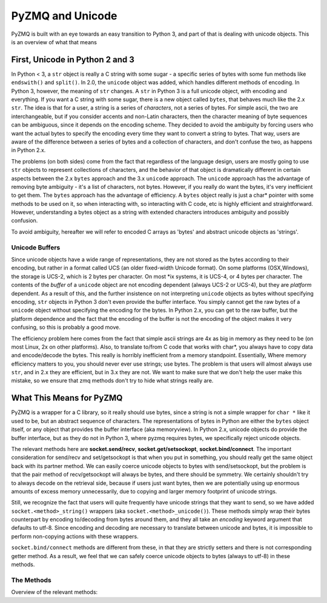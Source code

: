 .. PyZMQ Unicode doc, by Min Ragan-Kelley, 2010

PyZMQ and Unicode
=================

PyZMQ is built with an eye towards an easy transition to Python 3, and part of that is dealing with unicode objects.
This is an overview of what that means

First, Unicode in Python 2 and 3
********************************

In Python < 3, a ``str`` object is really a C string with some sugar - a specific series of bytes with some fun methods like ``endswith()`` and ``split()``. In 2.0, the ``unicode`` object was added, which handles different methods of encoding.  In Python 3, however, the meaning of ``str`` changes.  A ``str`` in Python 3 is a full unicode object, with encoding and everything. If you want a C string with some sugar, there is a new object called ``bytes``, that behaves much like the 2.x ``str``. The idea is that for a user, a string is a series of *characters*, not a series of bytes.  For simple ascii, the two are interchangeable, but if you consider accents and non-Latin characters, then the character meaning of byte sequences can be ambiguous, since it depends on the encoding scheme. They decided to avoid the ambiguity by forcing users who want the actual bytes to specify the encoding every time they want to convert a string to bytes. That way, users are aware of the difference between a series of bytes and a collection of characters, and don't confuse the two, as happens in Python 2.x.

The problems (on both sides) come from the fact that regardless of the language design, users are mostly going to use ``str`` objects to represent collections of characters, and the behavior of that object is dramatically different in certain aspects between the 2.x ``bytes`` approach and the 3.x ``unicode`` approach. The ``unicode`` approach has the advantage of removing byte ambiguity - it's a list of characters, not bytes.  However, if you really do want the bytes, it's very inefficient to get them.  The ``bytes`` approach has the advantage of efficiency. A ``bytes`` object really is just a char* pointer with some methods to be used on it, so when interacting with, so interacting with C code, etc is highly efficient and straightforward. However, understanding a bytes object as a string with extended characters introduces ambiguity and possibly confusion.

To avoid ambiguity, hereafter we will refer to encoded C arrays as 'bytes' and abstract unicode objects as 'strings'.

Unicode Buffers
---------------

Since unicode objects have a wide range of representations, they are not stored as the bytes according to their encoding, but rather in a format called UCS (an older fixed-width Unicode format). On some platforms (OSX,Windows), the storage is UCS-2, which is 2 bytes per character. On most \*ix systems, it is UCS-4, or 4 bytes per character.  The contents of the *buffer* of a ``unicode`` object are not encoding dependent (always UCS-2 or UCS-4), but they are *platform* dependent. As a result of this, and the further insistence on not interpreting ``unicode`` objects as bytes without specifying encoding, ``str`` objects in Python 3 don't even provide the buffer interface. You simply cannot get the raw bytes of a ``unicode`` object without specifying the encoding for the bytes. In Python 2.x, you can get to the raw buffer, but the platform dependence and the fact that the encoding of the buffer is not the encoding of the object makes it very confusing, so this is probably a good move.

The efficiency problem here comes from the fact that simple ascii strings are 4x as big in memory as they need to be (on most Linux, 2x on other platforms). Also, to translate to/from C code that works with char*, you always have to copy data and encode/decode the bytes.  This really is horribly inefficient from a memory standpoint. Essentially, Where memory efficiency matters to you, you should never ever use strings; use bytes.  The problem is that users will almost always use ``str``, and in 2.x they are efficient, but in 3.x they are not. We want to make sure that we don't help the user make this mistake, so we ensure that zmq methods don't try to hide what strings really are.

What This Means for PyZMQ
*************************

PyZMQ is a wrapper for a C library, so it really should use bytes, since a string is not a simple wrapper for ``char *`` like it used to be, but an abstract sequence of characters. The representations of bytes in Python are either the ``bytes`` object itself, or any object that provides the buffer interface (aka memoryview). In Python 2.x, unicode objects do provide the buffer interface, but as they do not in Python 3, where pyzmq requires bytes, we specifically reject unicode objects.

The relevant methods here are **socket.send/recv**, **socket.get/setsockopt**, **socket.bind/connect**.  The important consideration for send/recv and set/getsockopt is that when you put in something, you should really get the same object back with its partner method.  We can easily coerce unicode objects to bytes with send/setsockopt, but the problem is that the pair method of recv/getsockopt will always be bytes, and there should be symmetry.  We certainly shouldn't try to always decode on the retrieval side, because if users just want bytes, then we are potentially using up enormous amounts of excess memory unnecessarily, due to copying and larger memory footprint of unicode strings.

Still, we recognize the fact that users will quite frequently have unicode strings that they want to send, so we have added ``socket.<method>_string()`` wrappers (aka ``socket.<method>_unicode()``). These methods simply wrap their bytes counterpart by encoding to/decoding from bytes around them, and they all take an `encoding` keyword argument that defaults to utf-8.  Since encoding and decoding are necessary to translate between unicode and bytes, it is impossible to perform non-copying actions with these wrappers.

``socket.bind/connect`` methods are different from these, in that they are strictly setters and there is not corresponding getter method. As a result, we feel that we can safely coerce unicode objects to bytes (always to utf-8) in these methods.

The Methods
-----------

Overview of the relevant methods:

.. py:function::    socket.bind(self, addr)
    
        `addr` is ``bytes`` or ``unicode``. If ``unicode``, encoded to utf-8 ``bytes``

.. py:function::    socket.connect(self, addr)

        `addr` is ``bytes`` or ``unicode``. If ``unicode``, encoded to utf-8 ``bytes``

.. py:function::    socket.send(self, object obj, flags=0, copy=True)

        `obj` is ``bytes`` or provides buffer interface. 
        
        if `obj` is ``unicode``, raise ``TypeError``

.. py:function::    socket.recv(self, flags=0, copy=True)

        returns ``bytes`` if `copy=True`
        
        returns ``zmq.Message`` if `copy=False`:
        
            `message.buffer` is a buffer view of the ``bytes``
            
            `str(message)` provides the ``bytes``
            
            `unicode(message)` decodes `message.buffer` with utf-8
    
.. py:function::    socket.send_string(self, unicode s, flags=0, encoding='utf-8')

        aka ``socket.send_unicode``
        
        takes a ``unicode`` string `s`, and sends the ``bytes`` after encoding without an extra copy, via:
        
        `socket.send(s.encode(encoding), flags, copy=False)`
    
.. py:function::    socket.recv_string(self, flags=0, encoding='utf-8')

        aka ``socket.recv_unicode``
        
        always returns ``unicode`` string
        
        there will be a ``UnicodeError`` if it cannot decode the buffer
        
        performs non-copying `recv`, and decodes the buffer with `encoding`
    
.. py:function::    socket.setsockopt(self, opt, optval)

        only accepts ``bytes``  for `optval` (or ``int``, depending on `opt`)
        
        ``TypeError`` if ``unicode`` or anything else
    
.. py:function::    socket.getsockopt(self, opt)

        returns ``bytes`` (or ``int``), never ``unicode``
    
.. py:function::    socket.setsockopt_string(self, opt, unicode optval,encoding='utf-8')

        aka ``socket.setsockopt_unicode``
        
        accepts ``unicode`` string for `optval`
        
        encodes `optval` with `encoding` before passing the ``bytes`` to `setsockopt`
    
.. py:function::    socket.getsockopt_string(self, opt, encoding='utf-8')

        aka ``socket.getsockopt_unicode``
        
        always returns ``unicode`` string, after decoding with `encoding`
        
        note that `zmq.IDENTITY` is the only `sockopt` with a string value 
        that can be queried with `getsockopt`

